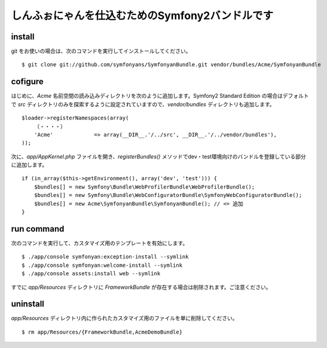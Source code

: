 しんふぉにゃんを仕込むためのSymfony2バンドルです
================================================

install
-------

git をお使いの場合は、次のコマンドを実行してインストールしてください。

::

    $ git clone git://github.com/symfonyans/SymfonyanBundle.git vendor/bundles/Acme/SymfonyanBundle

cofigure
--------

はじめに、\ `Acme` 名前空間の読み込みディレクトリを次のように追加します。Symfony2 Standard Edition の場合はデフォルトで `src` ディレクトリのみを探索するように設定されていますので、\ `vendor/bundles` ディレクトリも追加します。

::

    $loader->registerNamespaces(array(
        （・・・・）
        'Acme'             => array(__DIR__.'/../src', __DIR__.'/../vendor/bundles'),
    ));

次に、\ `app/AppKernel.php` ファイルを開き、\ `registerBundles()` メソッドでdev・test環境向けのバンドルを登録している部分に追加します。

::

    if (in_array($this->getEnvironment(), array('dev', 'test'))) {
        $bundles[] = new Symfony\Bundle\WebProfilerBundle\WebProfilerBundle();
        $bundles[] = new Symfony\Bundle\WebConfiguratorBundle\SymfonyWebConfiguratorBundle();
        $bundles[] = new Acme\SymfonyanBundle\SymfonyanBundle(); // <= 追加
    }

run command
-----------

次のコマンドを実行して、カスタマイズ用のテンプレートを有効にします。

::

    $ ./app/console symfonyan:exception-install --symlink
    $ ./app/console symfonyan:welcome-install --symlink
    $ ./app/console assets:install web --symlink

すでに `app/Resources` ディレクトリに `FrameworkBundle` が存在する場合は削除されます。ご注意ください。

uninstall
---------

`app/Resources` ディレクトリ内に作られたカスタマイズ用のファイルを単に削除してください。

::

    $ rm app/Resources/{FrameworkBundle,AcmeDemoBundle}
